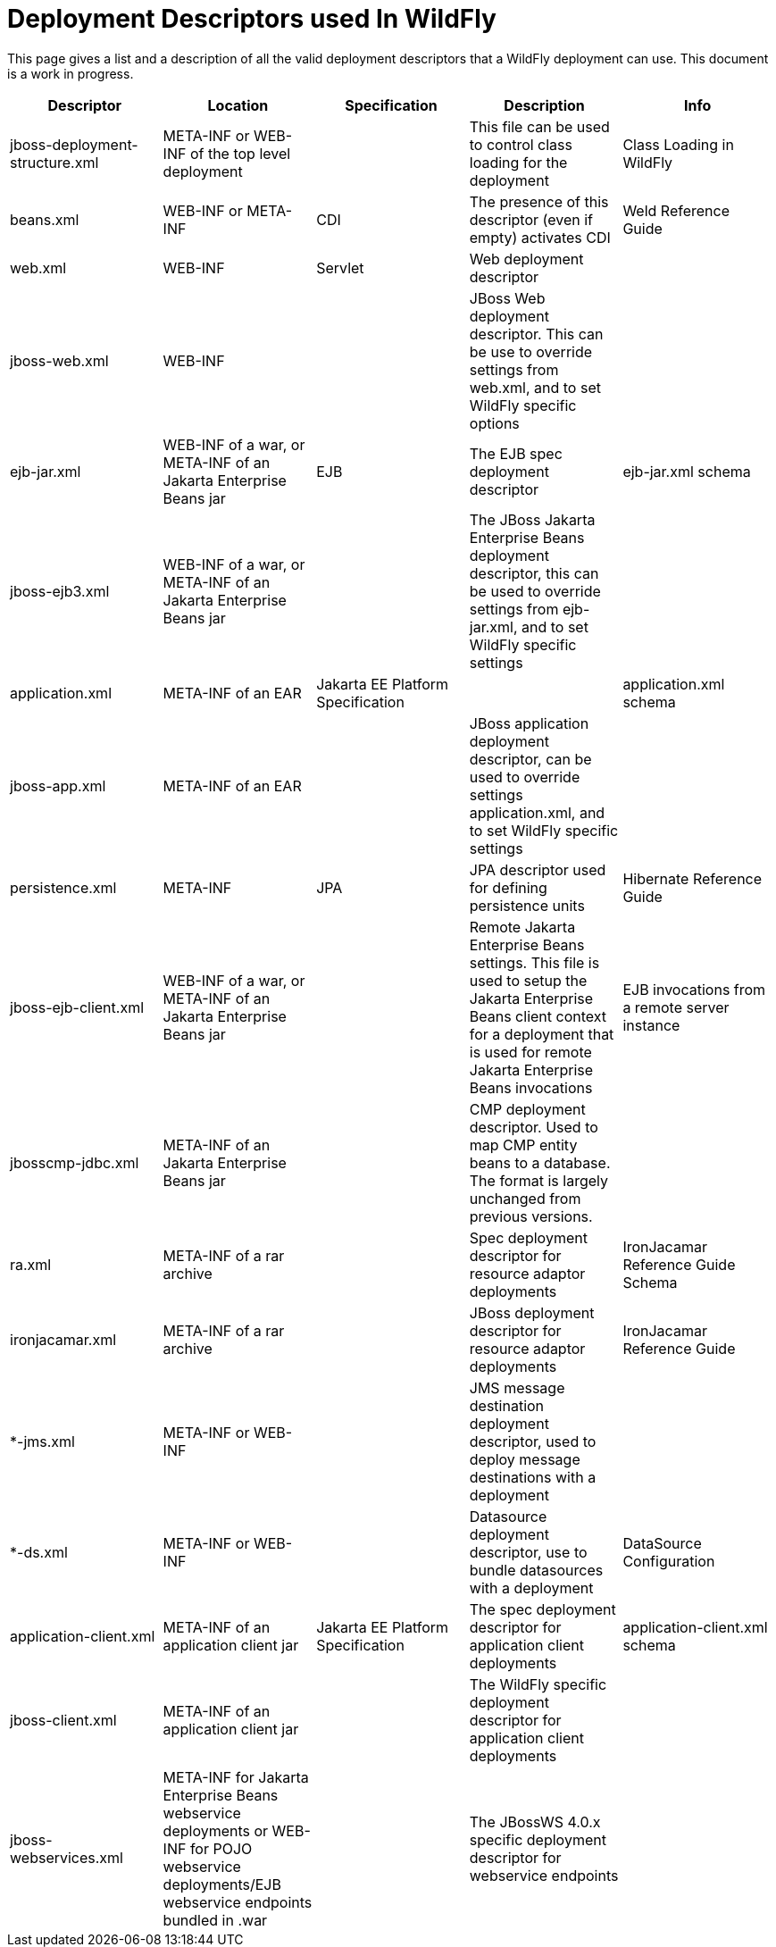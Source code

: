 [[Deployment_Descriptors_used_In_WildFly]]
= Deployment Descriptors used In WildFly

This page gives a list and a description of all the valid deployment
descriptors that a WildFly deployment can use. This document is a work
in progress.

[cols=",,,,",options="header"]
|=======================================================================
|Descriptor |Location |Specification |Description |Info

|jboss-deployment-structure.xml |META-INF or WEB-INF of the top level
deployment |  |This file can be used to control class loading for the
deployment |Class Loading in WildFly

|beans.xml |WEB-INF or META-INF |CDI |The presence of this descriptor
(even if empty) activates CDI |Weld Reference Guide

|web.xml |WEB-INF |Servlet |Web deployment descriptor | 

|jboss-web.xml |WEB-INF |  |JBoss Web deployment descriptor. This can be
use to override settings from web.xml, and to set WildFly specific
options | 

|ejb-jar.xml |WEB-INF of a war, or META-INF of an Jakarta Enterprise Beans jar |EJB |The EJB
spec deployment descriptor |ejb-jar.xml schema

|jboss-ejb3.xml |WEB-INF of a war, or META-INF of an Jakarta Enterprise Beans jar |  |The
JBoss Jakarta Enterprise Beans deployment descriptor, this can be used to override settings
from ejb-jar.xml, and to set WildFly specific settings | 

|application.xml |META-INF of an EAR |Jakarta EE Platform Specification | 
|application.xml schema

|jboss-app.xml |META-INF of an EAR |  |JBoss application deployment
descriptor, can be used to override settings application.xml, and to set
WildFly specific settings | 

|persistence.xml |META-INF |JPA |JPA descriptor used for defining
persistence units |Hibernate Reference Guide

|jboss-ejb-client.xml |WEB-INF of a war, or META-INF of an Jakarta Enterprise Beans jar | 
|Remote Jakarta Enterprise Beans settings. This file is used to setup the Jakarta Enterprise Beans client context
for a deployment that is used for remote Jakarta Enterprise Beans invocations |EJB
invocations from a remote server instance

|jbosscmp-jdbc.xml |META-INF of an Jakarta Enterprise Beans jar |  |CMP deployment
descriptor. Used to map CMP entity beans to a database. The format is
largely unchanged from previous versions. | 

|ra.xml |META-INF of a rar archive |  |Spec deployment descriptor for
resource adaptor deployments |IronJacamar Reference Guide Schema

|ironjacamar.xml |META-INF of a rar archive |  |JBoss deployment
descriptor for resource adaptor deployments |IronJacamar Reference Guide

|*-jms.xml |META-INF or WEB-INF |  |JMS message destination deployment
descriptor, used to deploy message destinations with a deployment | 

|*-ds.xml |META-INF or WEB-INF |  |Datasource deployment descriptor, use
to bundle datasources with a deployment |DataSource Configuration

|application-client.xml |META-INF of an application client jar |Jakarta EE
Platform Specification |The spec deployment descriptor for application
client deployments |application-client.xml schema

|jboss-client.xml |META-INF of an application client jar |  |The WildFly
specific deployment descriptor for application client deployments | 

|jboss-webservices.xml |META-INF for Jakarta Enterprise Beans webservice deployments or
WEB-INF for POJO webservice deployments/EJB webservice endpoints bundled
in .war |  |The JBossWS 4.0.x specific deployment descriptor for
webservice endpoints | 
|=======================================================================
